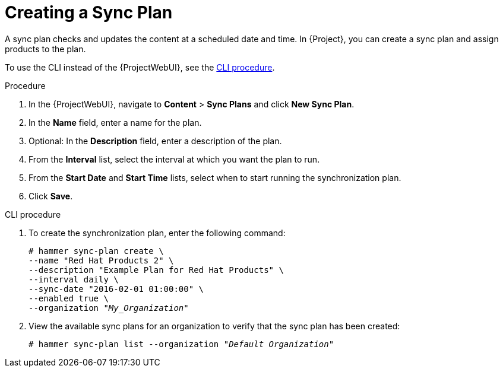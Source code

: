 [id="Creating_a_Sync_Plan_{context}"]
= Creating a Sync Plan

A sync plan checks and updates the content at a scheduled date and time.
In {Project}, you can create a sync plan and assign products to the plan.

To use the CLI instead of the {ProjectWebUI}, see the xref:cli-creating-a-sync-plan[].

.Procedure
. In the {ProjectWebUI}, navigate to *Content* > *Sync Plans* and click *New Sync Plan*.
. In the *Name* field, enter a name for the plan.
. Optional: In the *Description* field, enter a description of the plan.
. From the *Interval* list, select the interval at which you want the plan to run.
. From the *Start Date* and *Start Time* lists, select when to start running the synchronization plan.
. Click *Save*.

[id="cli-creating-a-sync-plan"]
.CLI procedure
. To create the synchronization plan, enter the following command:
+
[options="nowrap" subs="+quotes"]
----
# hammer sync-plan create \
--name "Red Hat Products 2" \
--description "Example Plan for Red Hat Products" \
--interval daily \
--sync-date "2016-02-01 01:00:00" \
--enabled true \
--organization "_My_Organization_"
----
. View the available sync plans for an organization to verify that the sync plan has been created:
+
[options="nowrap" subs="+quotes"]
----
# hammer sync-plan list --organization "_Default Organization_"
----
